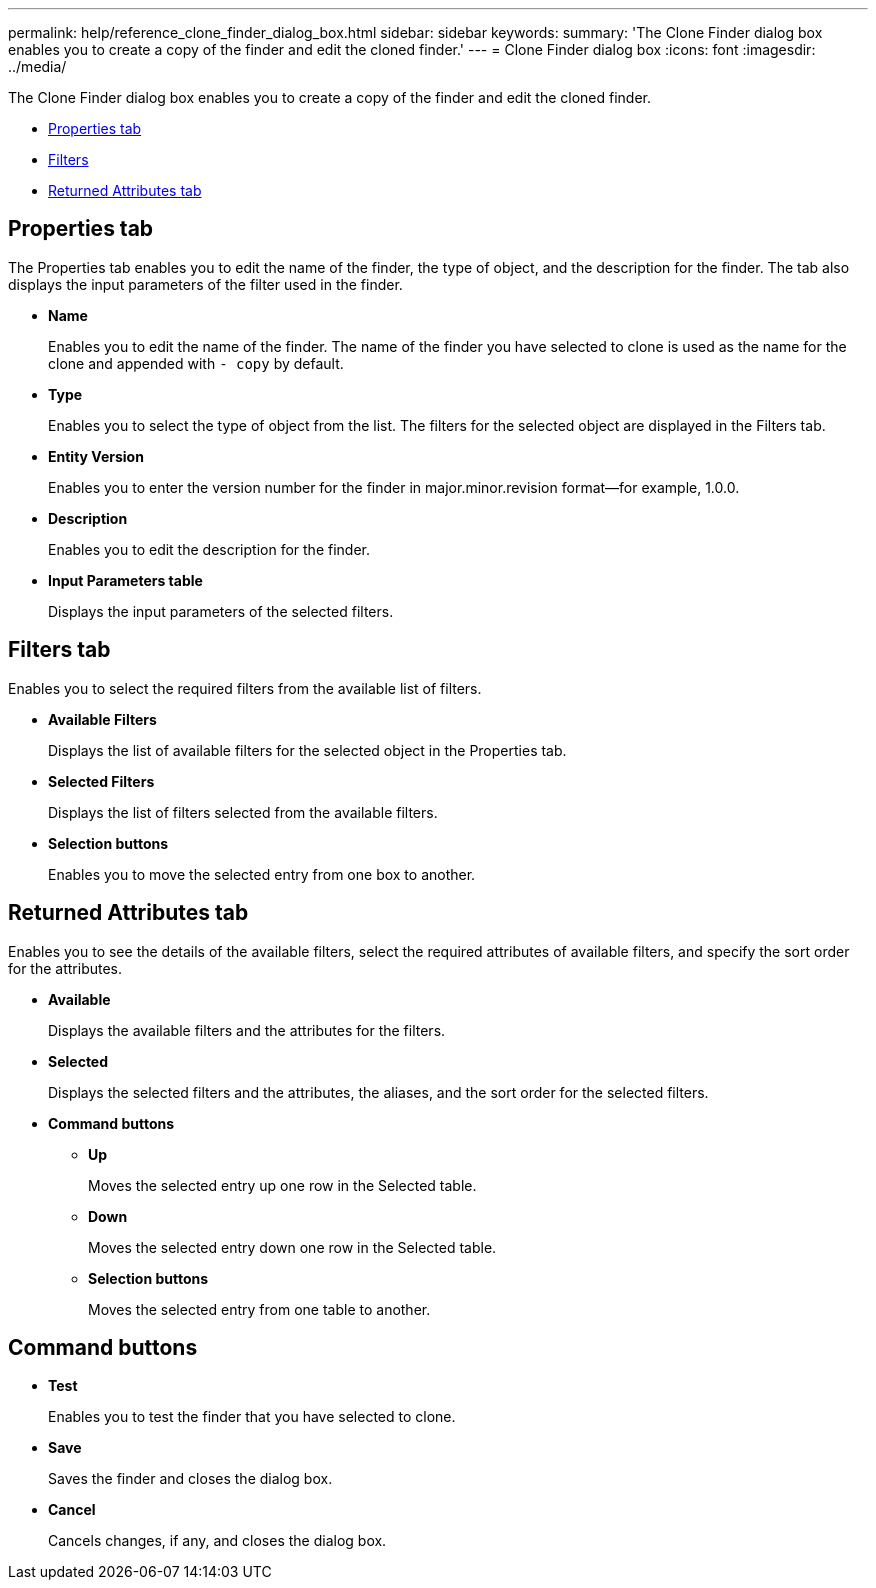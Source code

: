 ---
permalink: help/reference_clone_finder_dialog_box.html
sidebar: sidebar
keywords: 
summary: 'The Clone Finder dialog box enables you to create a copy of the finder and edit the cloned finder.'
---
= Clone Finder dialog box
:icons: font
:imagesdir: ../media/

The Clone Finder dialog box enables you to create a copy of the finder and edit the cloned finder.

* <<GUID-D6561A31-8337-48C7-B20C-A3F542E78D8F,Properties tab>>
* <<SECTION_AAD904D9F3714252BA89D382F76EE560,Filters>>
* <<SECTION_173DC8442E574C50A1FB94FEB510E136,Returned Attributes tab>>

== Properties tab

The Properties tab enables you to edit the name of the finder, the type of object, and the description for the finder. The tab also displays the input parameters of the filter used in the finder.

* *Name*
+
Enables you to edit the name of the finder. The name of the finder you have selected to clone is used as the name for the clone and appended with `- copy` by default.

* *Type*
+
Enables you to select the type of object from the list. The filters for the selected object are displayed in the Filters tab.

* *Entity Version*
+
Enables you to enter the version number for the finder in major.minor.revision format--for example, 1.0.0.

* *Description*
+
Enables you to edit the description for the finder.

* *Input Parameters table*
+
Displays the input parameters of the selected filters.

== Filters tab

Enables you to select the required filters from the available list of filters.

* *Available Filters*
+
Displays the list of available filters for the selected object in the Properties tab.

* *Selected Filters*
+
Displays the list of filters selected from the available filters.

* *Selection buttons*
+
Enables you to move the selected entry from one box to another.

== Returned Attributes tab

Enables you to see the details of the available filters, select the required attributes of available filters, and specify the sort order for the attributes.

* *Available*
+
Displays the available filters and the attributes for the filters.

* *Selected*
+
Displays the selected filters and the attributes, the aliases, and the sort order for the selected filters.

* *Command buttons*
 ** *Up*
+
Moves the selected entry up one row in the Selected table.

 ** *Down*
+
Moves the selected entry down one row in the Selected table.

 ** *Selection buttons*
+
Moves the selected entry from one table to another.

== Command buttons

* *Test*
+
Enables you to test the finder that you have selected to clone.

* *Save*
+
Saves the finder and closes the dialog box.

* *Cancel*
+
Cancels changes, if any, and closes the dialog box.
